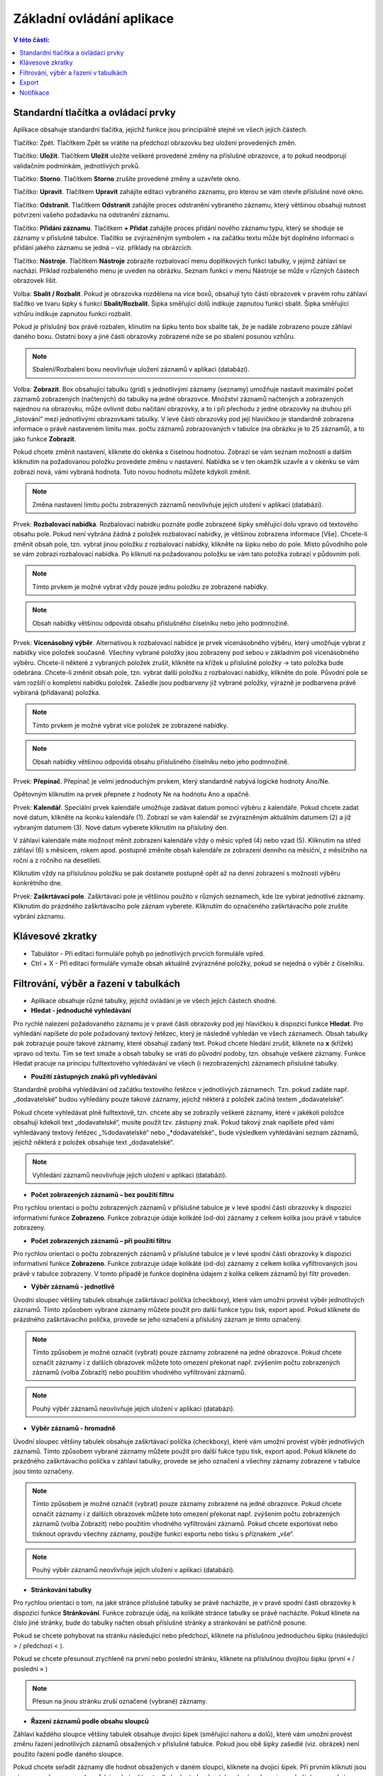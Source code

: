 Základní ovládání aplikace
===========================

.. contents:: V této části:
  :local:
  :depth: 2
  
Standardní tlačítka a ovládací prvky
^^^^^^^^^^^^^^^^^^^^^^^^^^^^^^^^^^^^^^
Aplikace obsahuje standardní tlačítka, jejichž funkce jsou principiálně stejné ve všech jejích částech.

.. image:: /Img/Zpet1.PNG

Tlačítko: Zpět. Tlačítkem Zpět se vrátíte na předchozí obrazovku bez uložení provedených změn.

.. image:: /Img/Ulozit1.PNG

Tlačítko: **Uložit**. Tlačítkem **Uložit** uložíte veškeré provedené změny na příslušné obrazovce, a to pokud neodporují validačním podmínkám, jednotlivých prvků.

.. image:: /Img/Storno1.PNG

Tlačítko: **Storno**. Tlačítkem **Storno** zrušíte provedené změny a uzavřete okno.

.. image:: /Img/Upravit1.PNG

Tlačítko: **Upravit**. Tlačítkem **Upravit** zahájíte editaci vybraného záznamu, pro kterou se vám otevře příslušné nové okno.

.. image:: /Img/Odstranit1.PNG

Tlačítko: **Odstranit**. Tlačítkem **Odstranit** zahájíte proces odstranění vybraného záznamu, který většinou obsahuji nutnost potvrzení vašeho požadavku na odstranění záznamu.

.. image:: /Img/Pridat1.PNG

.. image:: /Img/Pridat2.PNG

.. image:: /Img/Pridat3.PNG

Tlačítko: **Přidání záznamu**. Tlačítkem **+ Přidat** zahájíte proces přidání nového záznamu typu, který se shoduje se záznamy v příslušné tabulce. Tlačítko se zvýrazněným symbolem + na začátku textu může být doplněno informací o přidání jakého záznamu se jedná – viz. příklady na obrázcích.

.. image:: /Img/Nastroje7.PNG

Tlačítko: **Nástroje**. Tlačítkem **Nástroje** zobrazíte rozbalovací menu doplňkových funkcí tabulky, v jejímž záhlaví se nachází. Příklad rozbaleného menu je uveden na obrázku. Seznam funkcí v menu Nástroje se může v různých částech obrazovek lišit.

.. image:: /Img/SbalitRozbalit1.PNG

Volba: **Sbalit / Rozbalit**. Pokud je obrazovka rozdělena na více boxů, obsahují tyto části obrazovek v pravém rohu záhlaví tlačítko ve tvaru šipky s funkcí **Sbalit/Rozbalit**. Šipka směřující dolů indikuje zapnutou funkci sbalit. Šipka směřující vzhůru indikuje zapnutou funkci rozbalit.

.. image:: /Img/SbalitRozbalit2.PNG

.. image:: /Img/SbalitRozbalit3.PNG

Pokud je příslušný box právě rozbalen, klinutím na šipku tento box sbalíte tak, že je nadále zobrazeno pouze záhlaví daného boxu. Ostatní boxy a jiné části obrazovky zobrazené níže se po sbalení posunou vzhůru.

.. note:: Sbalení/Rozbalení boxu neovlivňuje uložení záznamů v aplikaci (databázi).

.. image:: /Img/Zobrazeni1.PNG

Volba: **Zobrazit**. Box obsahující tabulku (grid) s jednotlivými záznamy (seznamy) umožňuje nastavit maximální počet záznamů zobrazených (načtených) do tabulky na jedné obrazovce. Množství záznamů načtených a zobrazených najednou na obrazovku, může ovlivnit dobu načítání obrazovky, a to i při přechodu z jedné obrazovky na druhou při „listování“ mezi jednotlivými obrazovkami tabulky. V levé části obrazovky pod její hlavičkou je standardně zobrazena informace o právě nastaveném limitu max. počtu záznamů zobrazovaných v tabulce (na obrázku je to 25 záznamů), a to jako funkce **Zobrazit**.

.. image:: /Img/Zobrazeni2.PNG

Pokud chcete změnit nastavení, kliknete do okénka s číselnou hodnotou. Zobrazí se vám seznam možností a dalším kliknutím na požadovanou položku provedete změnu v nastavení. Nabídka se v ten okamžik uzavře a v okénku se vám zobrazí nová, vámi vybraná hodnota. Tuto novou hodnotu můžete kdykoli změnit.
 
.. note:: Změna nastavení limitu počtu zobrazených záznamů neovlivňuje jejich uložení v aplikaci (databázi).

.. image:: /Img/RozbalovaciNabidka1.PNG

Prvek: **Rozbalovací nabídka**. Rozbalovací nabídku poznáte podle zobrazené šipky směřující dolu vpravo od textového obsahu pole. Pokud není vybrána žádná z položek rozbalovací nabídky, je většinou zobrazena informace [Vše]. Chcete-li změnit obsah pole, tzn. vybrat jinou položku z rozbalovací nabídky, klikněte na šipku nebo do pole. Místo původního pole se vám zobrazí rozbalovací nabídka. Po kliknutí na požadovanou položku se vám tato položka zobrazí v půdovním poli.

.. image:: /Img/RozbalovaciNabidka2.PNG

.. note:: Tímto prvkem je možné vybrat vždy pouze jednu položku ze zobrazené nabídky.

.. note:: Obsah nabídky většinou odpovídá obsahu příslušného číselníku nebo jeho podmnožině.

.. image:: /Img/VicenasobnyVyber1.PNG

Prvek: **Vícenásobný výběr**. Alternativou k rozbalovací nabídce je prvek vícenásobného výběru, který umožňuje vybrat z nabídky více položek současně. Všechny vybrané položky jsou zobrazeny pod sebou v základním poli vícenásobného výběru. Chcete-li některé z vybraných položek zrušit, klikněte na křížek u příslušné položky -> tato položka bude odebrána. Chcete-li změnit obsah pole, tzn. vybrat další položku z rozbalovací nabídky, klikněte do pole. Původní pole se vám rozšíří o kompletní nabídku položek. Zašedle jsou podbarveny již vybrané položky, výrazně je podbarvena právě vybíraná (přidávaná) položka.

.. image:: /Img/VicenasobnyVyber2.PNG

.. note:: Tímto prvkem je možné vybrat více položek ze zobrazené nabídky.

.. note:: Obsah nabídky většinou odpovídá obsahu příslušného číselníku nebo jeho podmnožině.

.. image:: /Img/Prepinac1.PNG

Prvek: **Přepínač**. Přepínač je velmi jednoduchým prvkem, který standardně nabývá logické hodnoty Ano/Ne. 

.. image:: /Img/Prepinac2.PNG

Opětovným kliknutím na prvek přepnete z hodnoty Ne na hodnotu Ano a opačně.

.. image:: /Img/TlacitkoKalendar1.PNG

Prvek: **Kalendář**. Speciální prvek kalendáře umožňuje zadávat datum pomocí výběru z kalendáře. Pokud chcete zadat nové datum, klikněte na ikonku kalendáře (1). Zobrazí se vám kalendář se zvýrazněným aktuálním datumem (2) a již vybraným datumem (3). Nové datum vyberete kliknutím na příslušný den. 

.. image:: /Img/TlacitkoKalendar2.PNG

V záhlaví kalendáře máte možnost měnit zobrazení kalendáře vždy o měsíc vpřed (4) nebo vzad (5). Kliknutím na střed záhlaví (6) s měsícem, rokem apod. postupně změníte obsah kalendáře ze zobrazení denního na měsíční, z měsíčního na roční a z ročního na desetiletí. 

.. image:: /Img/TlacitkoKalendar3.PNG

.. image:: /Img/TlacitkoKalendar4.PNG

.. image:: /Img/TlacitkoKalendar5.PNG

Kliknutím vždy na příslušnou položku se pak dostanete postupně opět až na denní zobrazení s možností výběru konkrétního dne.

.. image:: /Img/ZaskrtavaciPole1.PNG

Prvek: **Zaškrtávací pole**. Zaškrtávací pole je většinou použito v různých seznamech, kde lze vybírat jednotlivé záznamy. Kliknutím do prázdného zaškrtávacího pole záznam vyberete. Kliknutím do označeného zaškrtávacího pole zrušíte vybrání záznamu.

.. image:: /Img/ZaskrtavaciPole2.PNG

Klávesové zkratky
^^^^^^^^^^^^^^^^^^^^^^^^^^^^^^^^^^^^^^
- Tabulátor - Při editaci formuláře pohyb po jednotlivých prvcích formuláře vpřed.

- Ctrl + X - Při editaci formuláře vymaže obsah aktuálně zvýrazněné položky, pokud se nejedná o výběr z číselníku.

Filtrování, výběr a řazení v tabulkách
^^^^^^^^^^^^^^^^^^^^^^^^^^^^^^^^^^^^^^

- Aplikace obsahuje různé tabulky, jejichž ovládání je ve všech jejích částech shodné.

- **Hledat - jednoduché vyhledávání**

.. image:: /Img/Hledat1.PNG

Pro rychlé nalezení požadovaného záznamu je v pravé části obrazovky pod její hlavičkou k dispozici funkce **Hledat**. Pro vyhledání napíšete do pole požadovaný textový řetězec, který je následně vyhledán ve všech záznamech. Obsah tabulky pak zobrazuje pouze takové záznamy, které obsahují zadaný text. Pokud chcete hledání zrušit, kliknete na **x** (křížek) vpravo od textu. Tím se text smaže a obsah tabulky se vrátí do původní podoby, tzn. obsahuje veškeré záznamy. Funkce Hledat pracuje na principu fulltextového vyhledávání ve všech (i nezobrazených) záznamech příslušné tabulky.

- **Použití zástupných znaků při vyhledávání**

Standardně probíhá vyhledávání od začátku textového řetězce v jednotlivých záznamech. Tzn. pokud zadáte např. „dodavatelské“ budou vyhledány pouze takové záznamy, jejichž některá z položek začíná textem „dodavatelské“. 

.. image:: /Img/Hledat2.PNG

Pokud chcete vyhledávat plně fulltextově, tzn. chcete aby se zobrazily veškeré záznamy, které v jakékoli položce obsahují kdekoli text „dodavatelské“, musíte použít tzv. zástupný znak. Pokud takový znak napíšete před vámi vyhledávaný textový řetězec „%dodavatelské“ nebo „*dodavatelské“., bude výsledkem vyhledávání seznam záznamů, jejichž některá z položek obsahuje text „dodavatelské“.

.. note:: Vyhledání záznamů neovlivňuje jejich uložení v aplikaci (databázi).

- **Počet zobrazených záznamů – bez použití filtru**

.. image:: /Img/Zobrazeno1.PNG

Pro rychlou orientaci o počtu zobrazených záznamů v příslušné tabulce je v levé spodní části obrazovky k dispozici informativní funkce **Zobrazeno**. Funkce zobrazuje údaje kolikáté (od-do) záznamy z celkem kolika jsou právě v tabulce zobrazeny.

- **Počet zobrazených záznamů – při použití filtru**

.. image:: /Img/Zobrazeno2.PNG

Pro rychlou orientaci o počtu zobrazených záznamů v příslušné tabulce je v levé spodní části obrazovky k dispozici informativní funkce **Zobrazeno**. Funkce zobrazuje údaje kolikáté (od-do) záznamy z celkem kolika vyfiltrovaných jsou právě v tabulce zobrazeny. V tomto případě je funkce doplněna údajem z kolika celkem záznamů byl filtr proveden.

- **Výběr záznamů - jednotlivě**

.. image:: /Img/VyberZaznamu1.PNG

Úvodní sloupec většiny tabulek obsahuje zaškrtávací políčka (checkboxy), které vám umožní provést výběr jednotlivých záznamů. Tímto způsobem vybrané záznamy můžete použít pro další funkce typu tisk, export apod. Pokud kliknete do prázdného zaškrtávacího políčka, provede se jeho označení a příslušný záznam je tímto označený.

.. note:: Tímto způsobem je možné označit (vybrat) pouze záznamy zobrazené na jedné obrazovce. Pokud chcete označit záznamy i z dalších obrazovek můžete toto omezení překonat např. zvýšením počtu zobrazených záznamů (volba Zobrazit) nebo použitím vhodného vyfiltrování záznamů.

.. note:: Pouhý výběr záznamů neovlivňuje jejich uložení v aplikaci (databázi).

- **Výběr záznamů - hromadně**

.. image:: /Img/VyberZaznamu2.PNG

Úvodní sloupec většiny tabulek obsahuje zaškrtávací políčka (checkboxy), které vám umožní provést výběr jednotlivých záznamů. Tímto způsobem vybrané záznamy můžete použít pro další fukce typu tisk, export apod. Pokud kliknete do prázdného zaškrtávacího políčka v záhlaví tabulky, provede se jeho označení a všechny záznamy zobrazené v tabulce jsou tímto označeny.

.. note:: Tímto způsobem je možné označit (vybrat) pouze záznamy zobrazené na jedné obrazovce. Pokud chcete označit záznamy i z dalších obrazovek můžete toto omezení překonat např. zvýšením počtu zobrazených záznamů (volba Zobrazit) nebo použitím vhodného vyfiltrování záznamů. Pokud chcete exportovat nebo tisknout opravdu všechny záznamy, použijte funkci exportu nebo tisku s příznakem „vše“.

.. note:: Pouhý výběr záznamů neovlivňuje jejich uložení v aplikaci (databázi).

- **Stránkování tabulky**

.. image:: /Img/Strankovani1.PNG

Pro rychlou orientaci o tom, na jaké stránce příslušné tabulky se právě nacházíte, je v pravé spodní části obrazovky k dispozici funkce **Stránkování**. Funkce zobrazuje údaj, na kolikáté stránce tabulky se právě nacházíte. Pokud klinete na číslo jiné stránky, bude do tabulky načten obsah příslušné stránky a stránkování se patřičně posune.

.. image:: /Img/Strankovani2.PNG

Pokud se chcete pohybovat na stránku následující nebo předchozí, kliknete na příslušnou jednoduchou šipku (následující >  / předchozí < ).

.. image:: /Img/Strankovani3.PNG

Pokud se chcete přesunout zrychleně na první nebo poslední stránku, kliknete na příslušnou dvojitou šipku (první « / poslední » )

.. note:: Přesun na jinou stránku zruší označené (vybrané) záznamy.

- **Řazení záznamů podle obsahu sloupců**

.. image:: /Img/Razeni1.PNG

Záhlaví každého sloupce většiny tabulek obsahuje dvojici šipek (směřující nahoru a dolů), které vám umožní provést změnu řazení jednotlivých záznamů obsažených v příslušné tabulce. Pokud jsou obě šipky zašedlé (viz. obrázek) není použito řazení podle daného sloupce. 

.. image:: /Img/Razeni2.PNG

Pokud chcete seřadit záznamy dle hodnot obsažených v daném sloupci, kliknete na dvojici šipek. Při prvním kliknutí jsou záznamy seřazeny **vzestupně** (viz. obrázek), a to dle hodnot obsažených v daném sloupci a směr šipky se změní (směřuje nahoru). Při druhém kliknutí jsou záznamy seřazeny **sestupně**, a to dle hodnot obsažených v daném sloupci a směr šipky se změní (směřuje dolů).

.. note:: Řazení záznamů podle obsahu vybraného sloupce probíhá vždy „nad“ všemi záznamy tabulky. 

.. note:: Změna řazení zruší označené (vybrané) záznamy. 

.. note:: Změna řazení záznamů neovlivňuje jejich uložení v aplikaci (databázi). 

Export
^^^^^^^^^^^^^^^^^^^^^^^^^^^^^^^^^^^^^^


Notifikace
^^^^^^^^^^^^^^^^^^^^^^^^^^^^^^^^^^^^^^
Většina agend aplikace obsahuje procesy workflow nebo jiné funkčnosti, které vyžadují jejich vyřízení nebo jiný uživatelský zásah. Pro usnadnění orientace jsou takové úkoly, na které má uživatel oprávnění ke zpracování, souhrnně zobrazeny v **Notifikacích**. Záhlaví aplikace obsahuje ikonu notifikací v podobě zvonečku, která je doplněna číslem informujícím o jejich počtu.

.. image:: /Img/Notifikace1.PNG

Notifikace se mohou vyskytovat z různých agend, pro které má uživatel oprávnění. Pro větší přehlednost a rychlejší orientaci si kliknete na ikonku zvonečku a následně se vám zobrazí rozbalovací seznam se souhrnem notifikací rozřazených do jednotlivých agend. Dále si vyberte agendu, jejíž notifikace chcete vyřídit a klikněte na příslušnou položku. Kliknutím se zobrazí Detail notifikace.

.. image:: /Img/Notifikace2.PNG
